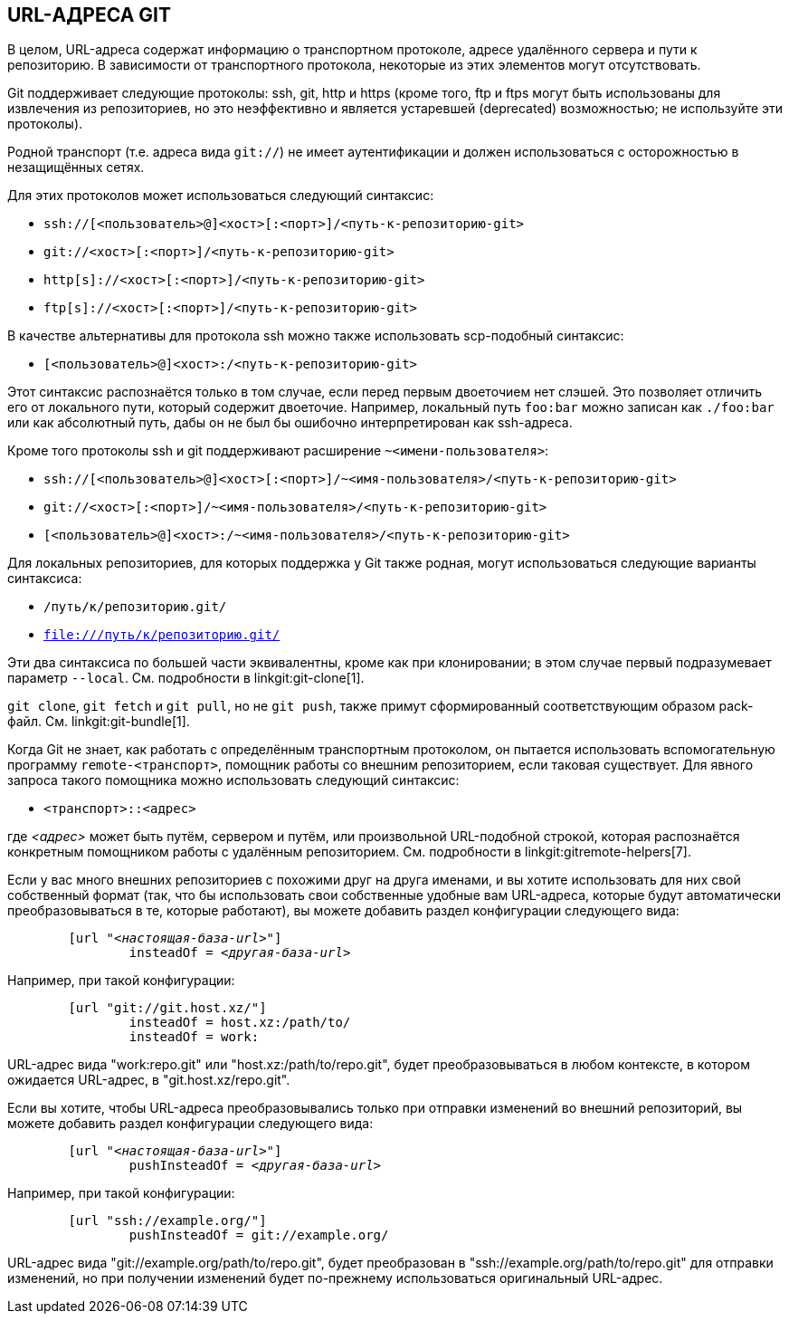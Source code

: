 URL-АДРЕСА GIT[[URLS]]
----------------------

В целом, URL-адреса содержат информацию о транспортном протоколе, адресе удалённого сервера и пути к репозиторию. В зависимости от транспортного протокола, некоторые из этих элементов могут отсутствовать.

Git поддерживает следующие протоколы: ssh, git, http и https (кроме того, ftp и ftps могут быть использованы для извлечения из репозиториев, но это неэффективно и является устаревшей (deprecated) возможностью; не используйте эти протоколы).

Родной транспорт (т.е. адреса вида `git://`) не имеет аутентификации и должен использоваться с осторожностью в незащищённых сетях.

Для этих протоколов может использоваться следующий синтаксис:

- `ssh://[<пользователь>@]<хост>[:<порт>]/<путь-к-репозиторию-git>`
- `git://<хост>[:<порт>]/<путь-к-репозиторию-git>`
- `http[s]://<хост>[:<порт>]/<путь-к-репозиторию-git>`
- `ftp[s]://<хост>[:<порт>]/<путь-к-репозиторию-git>`

В качестве альтернативы для протокола ssh можно также использовать scp-подобный синтаксис:

- `[<пользователь>@]<хост>:/<путь-к-репозиторию-git>`

Этот синтаксис распознаётся только в том случае, если перед первым двоеточием нет слэшей. Это позволяет отличить его от локального пути, который содержит двоеточие. Например, локальный путь `foo:bar` можно записан как `./foo:bar` или как абсолютный путь, дабы он не был бы ошибочно интерпретирован как ssh-адреса.

Кроме того протоколы ssh и git поддерживают расширение `~<имени-пользователя>`:

- `ssh://[<пользователь>@]<хост>[:<порт>]/~<имя-пользователя>/<путь-к-репозиторию-git>`
- `git://<хост>[:<порт>]/~<имя-пользователя>/<путь-к-репозиторию-git>`
- `[<пользователь>@]<хост>:/~<имя-пользователя>/<путь-к-репозиторию-git>`

Для локальных репозиториев, для которых поддержка у Git также родная, могут использоваться следующие варианты синтаксиса:

- `/путь/к/репозиторию.git/`
- `file:///путь/к/репозиторию.git/`

ifndef::git-clone[]
Эти два синтаксиса по большей части эквивалентны, кроме как при клонировании; в этом случае первый подразумевает параметр `--local`. См. подробности в linkgit:git-clone[1].
endif::git-clone[]

ifdef::git-clone[]
Эти два синтаксиса по большей части эквивалентны, кроме того что первый подразумевает параметр `--local`.
endif::git-clone[]

`git clone`, `git fetch` и `git pull`, но не `git push`, также примут сформированный соответствующим образом pack-файл. См. linkgit:git-bundle[1].

Когда Git не знает, как работать с определённым транспортным протоколом, он пытается использовать вспомогательную программу `remote-<транспорт>`, помощник работы со внешним репозиторием, если таковая существует. Для явного запроса такого помощника можно использовать следующий синтаксис:

- `<транспорт>::<адрес>`

где _<адрес>_ может быть путём, сервером и путём, или произвольной URL-подобной строкой, которая распознаётся конкретным помощником работы с удалённым репозиторием. См. подробности в linkgit:gitremote-helpers[7].

Если у вас много внешних репозиториев с похожими друг на друга именами, и вы хотите использовать для них свой собственный формат (так, что бы использовать свои собственные удобные вам URL-адреса, которые будут автоматически преобразовываться в те, которые работают), вы можете добавить раздел конфигурации следующего вида:

[verse]
--
	[url "__<настоящая-база-url>__"]
		insteadOf = _<другая-база-url>_
--

Например, при такой конфигурации:

------------
	[url "git://git.host.xz/"]
		insteadOf = host.xz:/path/to/
		insteadOf = work:
------------

URL-адрес вида "work:repo.git" или "host.xz:/path/to/repo.git", будет преобразовываться в любом контексте, в котором ожидается URL-адрес, в "git.host.xz/repo.git".

Если вы хотите, чтобы URL-адреса преобразовывались только при отправки изменений во внешний репозиторий, вы можете добавить раздел конфигурации следующего вида:

[verse]
--
	[url "__<настоящая-база-url>__"]
		pushInsteadOf = _<другая-база-url>_
--

Например, при такой конфигурации:

------------
	[url "ssh://example.org/"]
		pushInsteadOf = git://example.org/
------------

URL-адрес вида "git://example.org/path/to/repo.git", будет преобразован в "ssh://example.org/path/to/repo.git" для отправки изменений, но при получении изменений будет по-прежнему использоваться оригинальный URL-адрес.
